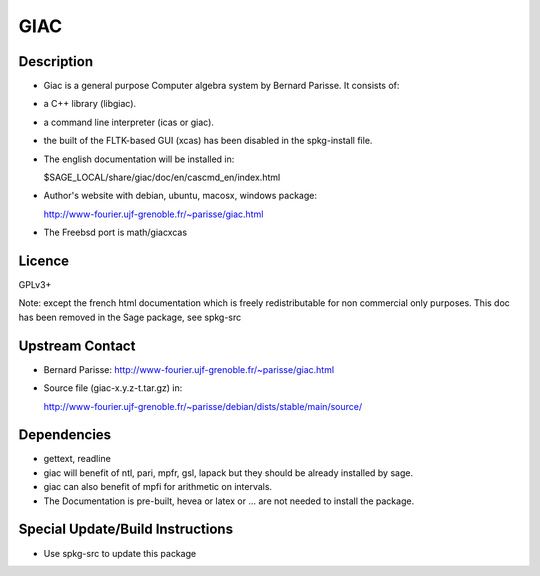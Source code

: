 GIAC
====

Description
-----------

-  Giac is a general purpose Computer algebra system by Bernard Parisse.
   It consists of:
-  a C++ library (libgiac).
-  a command line interpreter (icas or giac).
-  the built of the FLTK-based GUI (xcas) has been disabled in the
   spkg-install file.

-  The english documentation will be installed in:

   $SAGE_LOCAL/share/giac/doc/en/cascmd_en/index.html

-  Author's website with debian, ubuntu, macosx, windows package:

   http://www-fourier.ujf-grenoble.fr/~parisse/giac.html

-  The Freebsd port is math/giacxcas

Licence
-------

GPLv3+

Note: except the french html documentation which is freely
redistributable for non commercial only purposes. This doc has been
removed in the Sage package, see spkg-src


Upstream Contact
----------------

-  Bernard Parisse:
   http://www-fourier.ujf-grenoble.fr/~parisse/giac.html
-  Source file (giac-x.y.z-t.tar.gz) in:

   http://www-fourier.ujf-grenoble.fr/~parisse/debian/dists/stable/main/source/

Dependencies
------------

-  gettext, readline
-  giac will benefit of ntl, pari, mpfr, gsl, lapack but they should be
   already installed by sage.
-  giac can also benefit of mpfi for arithmetic on intervals.
-  The Documentation is pre-built, hevea or latex or ... are not needed
   to install the package.


Special Update/Build Instructions
---------------------------------

-  Use spkg-src to update this package
